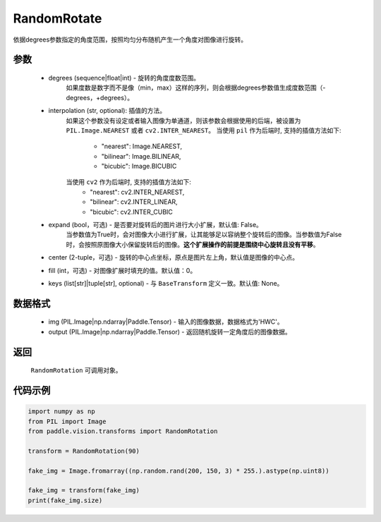.. _cn_api_vision_transforms_RandomRotation:

RandomRotate
-------------------------------

.. py:class:: paddle.vision.transforms.RandomRotation(degrees, interpolation='nearest', expand=False, center=None, fill=0, keys=None)

依据degrees参数指定的角度范围，按照均匀分布随机产生一个角度对图像进行旋转。

参数
:::::::::

    - degrees (sequence|float|int) - 旋转的角度度数范围。
        如果度数是数字而不是像（min，max）这样的序列，则会根据degrees参数值生成度数范围（-degrees，+degrees）。
    - interpolation (str, optional): 插值的方法。
        如果这个参数没有设定或者输入图像为单通道，则该参数会根据使用的后端，被设置为 ``PIL.Image.NEAREST`` 或者 ``cv2.INTER_NEAREST``。
        当使用 ``pil`` 作为后端时, 支持的插值方法如下:
            - "nearest": Image.NEAREST,
            - "bilinear": Image.BILINEAR,
            - "bicubic": Image.BICUBIC
        当使用 ``cv2`` 作为后端时, 支持的插值方法如下:
            - "nearest": cv2.INTER_NEAREST,
            - "bilinear": cv2.INTER_LINEAR,
            - "bicubic": cv2.INTER_CUBIC
    - expand (bool，可选) - 是否要对旋转后的图片进行大小扩展，默认值: False。
        当参数值为True时，会对图像大小进行扩展，让其能够足以容纳整个旋转后的图像。当参数值为False时，会按照原图像大小保留旋转后的图像。**这个扩展操作的前提是围绕中心旋转且没有平移**。
    - center (2-tuple，可选) - 旋转的中心点坐标，原点是图片左上角，默认值是图像的中心点。
    - fill (int，可选) - 对图像扩展时填充的值。默认值：0。
    - keys (list[str]|tuple[str], optional) - 与 ``BaseTransform`` 定义一致。默认值: None。
    
数据格式
:::::::::

    - img (PIL.Image|np.ndarray|Paddle.Tensor) - 输入的图像数据，数据格式为'HWC'。
    - output (PIL.Image|np.ndarray|Paddle.Tensor) - 返回随机旋转一定角度后的图像数据。

返回
:::::::::

    ``RandomRotation`` 可调用对象。

代码示例
:::::::::
    
.. code-block:: python
    
    import numpy as np
    from PIL import Image
    from paddle.vision.transforms import RandomRotation

    transform = RandomRotation(90)

    fake_img = Image.fromarray((np.random.rand(200, 150, 3) * 255.).astype(np.uint8))

    fake_img = transform(fake_img)
    print(fake_img.size)
    
